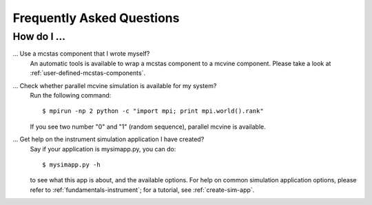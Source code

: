 .. _faq:

Frequently Asked Questions
==========================

How do I ...
------------

... Use a mcstas component that I wrote myself?
    An automatic tools is available to wrap a mcstas component to a mcvine component.
    Please take a look at :ref:`user-defined-mcstas-components`.

... Check whether parallel mcvine simulation is available for my system?
    Run the following command::

      $ mpirun -np 2 python -c "import mpi; print mpi.world().rank"

    If you see two number "0" and "1" (random sequence), parallel mcvine is available.

... Get help on the instrument simulation application I have created?
    Say if your application is mysimapp.py, you can do::

      $ mysimapp.py -h

    to see what this app is about, and the available options. 
    For help on common simulation application options, please refer 
    to :ref:`fundamentals-instrument`; for a tutorial, see
    :ref:`create-sim-app`.
